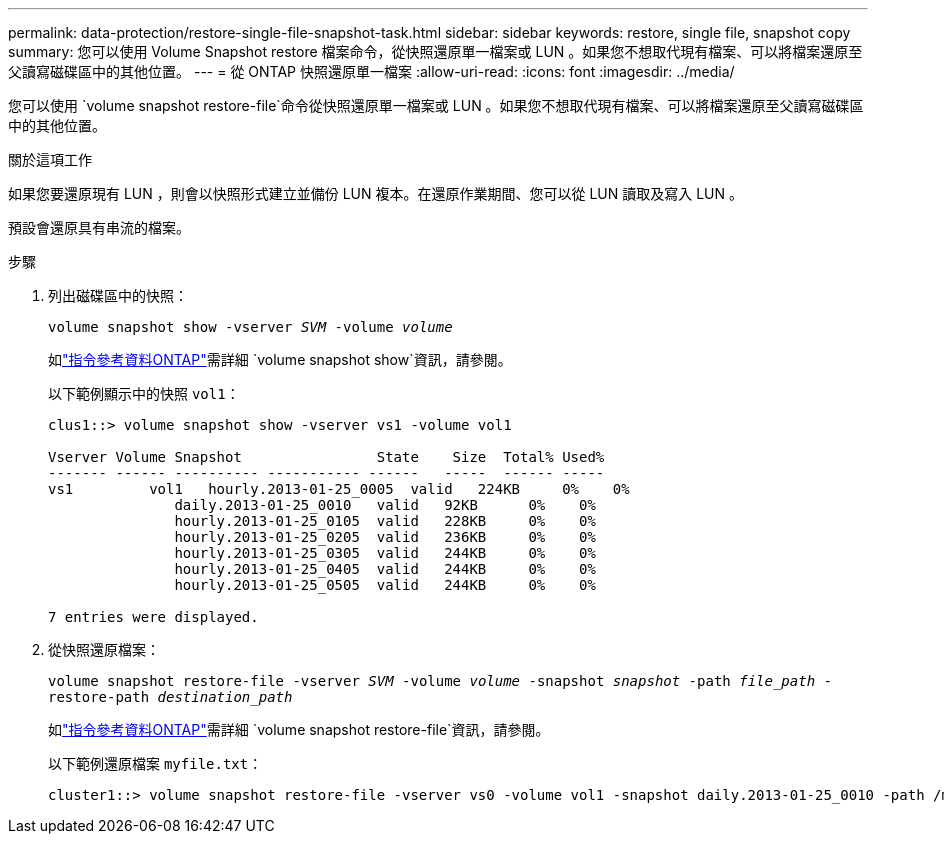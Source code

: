 ---
permalink: data-protection/restore-single-file-snapshot-task.html 
sidebar: sidebar 
keywords: restore, single file, snapshot copy 
summary: 您可以使用 Volume Snapshot restore 檔案命令，從快照還原單一檔案或 LUN 。如果您不想取代現有檔案、可以將檔案還原至父讀寫磁碟區中的其他位置。 
---
= 從 ONTAP 快照還原單一檔案
:allow-uri-read: 
:icons: font
:imagesdir: ../media/


[role="lead"]
您可以使用 `volume snapshot restore-file`命令從快照還原單一檔案或 LUN 。如果您不想取代現有檔案、可以將檔案還原至父讀寫磁碟區中的其他位置。

.關於這項工作
如果您要還原現有 LUN ，則會以快照形式建立並備份 LUN 複本。在還原作業期間、您可以從 LUN 讀取及寫入 LUN 。

預設會還原具有串流的檔案。

.步驟
. 列出磁碟區中的快照：
+
`volume snapshot show -vserver _SVM_ -volume _volume_`

+
如link:https://docs.netapp.com/us-en/ontap-cli/volume-snapshot-show.html["指令參考資料ONTAP"^]需詳細 `volume snapshot show`資訊，請參閱。

+
以下範例顯示中的快照 `vol1`：

+
[listing]
----

clus1::> volume snapshot show -vserver vs1 -volume vol1

Vserver Volume Snapshot                State    Size  Total% Used%
------- ------ ---------- ----------- ------   -----  ------ -----
vs1	    vol1   hourly.2013-01-25_0005  valid   224KB     0%    0%
               daily.2013-01-25_0010   valid   92KB      0%    0%
               hourly.2013-01-25_0105  valid   228KB     0%    0%
               hourly.2013-01-25_0205  valid   236KB     0%    0%
               hourly.2013-01-25_0305  valid   244KB     0%    0%
               hourly.2013-01-25_0405  valid   244KB     0%    0%
               hourly.2013-01-25_0505  valid   244KB     0%    0%

7 entries were displayed.
----
. 從快照還原檔案：
+
`volume snapshot restore-file -vserver _SVM_ -volume _volume_ -snapshot _snapshot_ -path _file_path_ -restore-path _destination_path_`

+
如link:https://docs.netapp.com/us-en/ontap-cli/volume-snapshot-restore-file.html["指令參考資料ONTAP"^]需詳細 `volume snapshot restore-file`資訊，請參閱。

+
以下範例還原檔案 `myfile.txt`：

+
[listing]
----
cluster1::> volume snapshot restore-file -vserver vs0 -volume vol1 -snapshot daily.2013-01-25_0010 -path /myfile.txt
----

